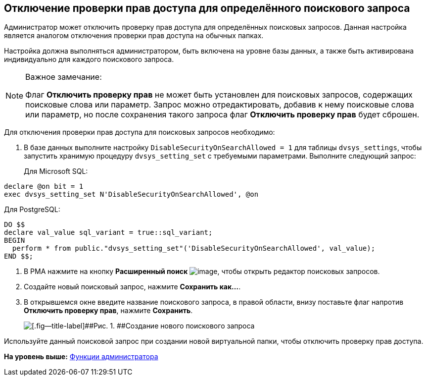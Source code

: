 [[ariaid-title1]]
== Отключение проверки прав доступа для определённого поискового запроса

Администратор может отключить проверку прав доступа для определённых поисковых запросов. Данная настройка является аналогом отключения проверки прав доступа на обычных папках.

Настройка должна выполняться администратором, быть включена на уровне базы данных, а также быть активирована индивидуально для каждого поискового запроса.

[[DisableSecurityOnSearch__steps_z4l_rd1_3qb]]
[NOTE]
====
[.note__title]#Важное замечание:#

Флаг *Отключить проверку прав* не может быть установлен для поисковых запросов, содержащих поисковые слова или параметр. Запрос можно отредактировать, добавив к нему поисковые слова или параметр, но после сохранения такого запроса флаг *Отключить проверку прав* будет сброшен.
====

Для отключения проверки прав доступа для поисковых запросов необходимо:

. [.ph .cmd]#В базе данных выполните настройку `DisableSecurityOnSearchAllowed =                         1` для таблицы `dvsys_settings`, чтобы запустить хранимую процедуру `dvsys_setting_set` с требуемыми параметрами. Выполните следующий запрос:#
+
Для Microsoft SQL:

[source,pre,codeblock,language-sql]
----
declare @on bit = 1
exec dvsys_setting_set N'DisableSecurityOnSearchAllowed', @on
----

Для PostgreSQL:

[source,pre,codeblock,language-sql]
----
DO $$
declare val_value sql_variant = true::sql_variant;
BEGIN
  perform * from public."dvsys_setting_set"('DisableSecurityOnSearchAllowed', val_value);
END $$;
----
. [.ph .cmd]#В РМА нажмите на кнопку [.ph .uicontrol]*Расширенный поиск* image:img/Buttons/AdvancedSearch.png[image], чтобы открыть редактор поисковых запросов.#
. [.ph .cmd]#Создайте новый поисковый запрос, нажмите [.ph .uicontrol]*Сохранить как...*.#
. [.ph .cmd]#В открывшемся окне введите название поискового запроса, в правой области, внизу поставьте флаг напротив [.ph .uicontrol]*Отключить проверку прав*, нажмите [.ph .uicontrol]*Сохранить*.#
+
image::img/AdvancedSearchQuery.png[[.fig--title-label]##Рис. 1. ##Создание нового поискового запроса]

[[DisableSecurityOnSearch__postreq_qdv_5n1_3qb]]
Используйте данный поисковой запрос при создании новой виртуальной папки, чтобы отключить проверку прав доступа.

*На уровень выше:* xref:../topics/Administrator_functions.adoc[Функции администратора]
